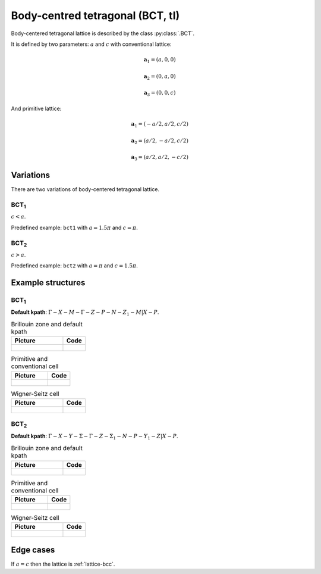 .. _lattice-bct:

*********************************
Body-centred tetragonal (BCT, tI)
*********************************

Body-centered tetragonal lattice is described by the class :py:class:`.BCT`.

It is defined by two parameters: :math:`a` and :math:`c` 
with conventional lattice:

.. math::

    \boldsymbol{a}_1 = (a, 0, 0)

    \boldsymbol{a}_2 = (0, a, 0)

    \boldsymbol{a}_3 = (0, 0, c)

And primitive lattice:

.. math::

    \boldsymbol{a}_1 = (-a/2, a/2, c/2)

    \boldsymbol{a}_2 = (a/2, -a/2, c/2)

    \boldsymbol{a}_3 = (a/2, a/2, -c/2)

Variations
==========

There are two variations of body-centered tetragonal lattice. 

BCT\ :sub:`1`
-------------

:math:`c < a`. 

Predefined example: ``bct1`` with :math:`a = 1.5\pi` and :math:`c = \pi`.

BCT\ :sub:`2`
-------------

:math:`c > a`. 

Predefined example: ``bct2`` with :math:`a = \pi` and :math:`c = 1.5\pi`.


Example structures
==================

BCT\ :sub:`1`
-------------

**Default kpath**: :math:`\Gamma-X-M-\Gamma-Z-P-N-Z_1-M\vert X-P`.

.. list-table:: Brillouin zone and default kpath
    :widths: 70 30
    :header-rows: 1

    * - Picture
      - Code
    * - .. figure:: bct1_brillouin.png 
            :target: ../../../../../_images/bct1_brillouin.png 
      - .. literalinclude:: bct1_brillouin.py
            :language: py

.. list-table:: Primitive and conventional cell
    :header-rows: 1

    * - Picture
      - Code
    * - .. figure:: bct1_real.png 
            :target: ../../../../../_images/bct1_real.png 
      - .. literalinclude:: bct1_real.py
            :language: py

.. list-table:: Wigner-Seitz cell
    :widths: 70 30
    :header-rows: 1

    * - Picture
      - Code
    * - .. figure:: bct1_wigner-seitz.png 
            :target: ../../../../../_images/bct1_wigner-seitz.png 
      - .. literalinclude:: bct1_wigner-seitz.py
            :language: py

BCT\ :sub:`2`
-------------

**Default kpath**: :math:`\Gamma-X-Y-\Sigma-\Gamma-Z-\Sigma_1-N-P-Y_1-Z\vert X-P`.

.. list-table:: Brillouin zone and default kpath
    :widths: 70 30
    :header-rows: 1

    * - Picture
      - Code
    * - .. figure:: bct2_brillouin.png 
            :target: ../../../../../_images/bct2_brillouin.png 
      - .. literalinclude:: bct2_brillouin.py
            :language: py

.. list-table:: Primitive and conventional cell
    :header-rows: 1

    * - Picture
      - Code
    * - .. figure:: bct2_real.png 
            :target: ../../../../../_images/bct2_real.png 
      - .. literalinclude:: bct2_real.py
            :language: py

.. list-table:: Wigner-Seitz cell
    :widths: 70 30
    :header-rows: 1

    * - Picture
      - Code
    * - .. figure:: bct2_wigner-seitz.png 
            :target: ../../../../../_images/bct2_wigner-seitz.png 
      - .. literalinclude:: bct2_wigner-seitz.py
            :language: py

Edge cases
==========

If :math:`a = c` then the lattice is :ref:`lattice-bcc`.